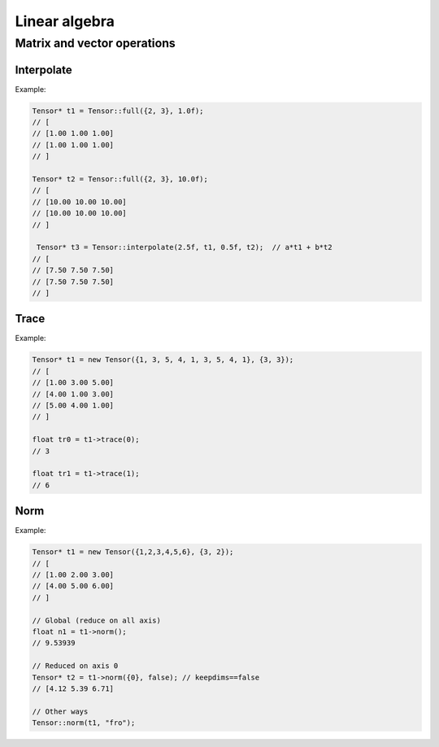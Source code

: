 Linear algebra
==============


Matrix and vector operations
-------------------------------

Interpolate
^^^^^^^^^^^^^

.. doxygenfunction:: Tensor::interpolate(float factor1, Tensor *A, float factor2, Tensor *B)

Example:

.. code-block:: c++

   Tensor* t1 = Tensor::full({2, 3}, 1.0f);
   // [
   // [1.00 1.00 1.00]
   // [1.00 1.00 1.00]
   // ]

   Tensor* t2 = Tensor::full({2, 3}, 10.0f);
   // [
   // [10.00 10.00 10.00]
   // [10.00 10.00 10.00]
   // ]

    Tensor* t3 = Tensor::interpolate(2.5f, t1, 0.5f, t2);  // a*t1 + b*t2
   // [
   // [7.50 7.50 7.50]
   // [7.50 7.50 7.50]
   // ]


Trace
^^^^^^^^^^^^^

.. doxygenfunction:: Tensor::trace(int k = 0)

Example:

.. code-block:: c++

   Tensor* t1 = new Tensor({1, 3, 5, 4, 1, 3, 5, 4, 1}, {3, 3});
   // [
   // [1.00 3.00 5.00]
   // [4.00 1.00 3.00]
   // [5.00 4.00 1.00]
   // ]

   float tr0 = t1->trace(0);
   // 3

   float tr1 = t1->trace(1);
   // 6


Norm
^^^^^^^^^^^^^

.. doxygenfunction:: Tensor::norm(string ord = "fro")
.. doxygenfunction:: Tensor::norm(vector<int> axis, bool keepdims, string ord = "fro")

Example:

.. code-block:: c++

   Tensor* t1 = new Tensor({1,2,3,4,5,6}, {3, 2});
   // [
   // [1.00 2.00 3.00]
   // [4.00 5.00 6.00]
   // ]

   // Global (reduce on all axis)
   float n1 = t1->norm();
   // 9.53939

   // Reduced on axis 0
   Tensor* t2 = t1->norm({0}, false); // keepdims==false
   // [4.12 5.39 6.71]

   // Other ways
   Tensor::norm(t1, "fro");

